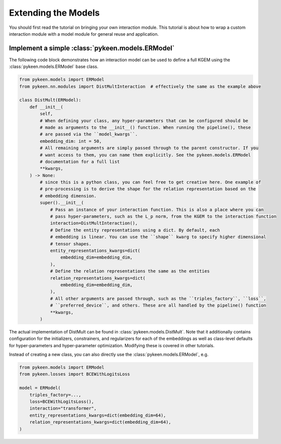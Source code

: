 Extending the Models
====================
You should first read the tutorial on bringing your own interaction module.
This tutorial is about how to wrap a custom interaction module with a model
module for general reuse and application.

Implement a simple :class:`pykeen.models.ERModel`
-------------------------------------------------
The following code block demonstrates how an interaction model can be used to define a full
KGEM using the :class:`pykeen.models.ERModel` base class.

.. code-block:: python

    from pykeen.models import ERModel
    from pykeen.nn.modules import DistMultInteraction  # effectively the same as the example above

    class DistMult(ERModel):
        def __init__(
            self,
            # When defining your class, any hyper-parameters that can be configured should be
            # made as arguments to the __init__() function. When running the pipeline(), these
            # are passed via the ``model_kwargs``.
            embedding_dim: int = 50,
            # All remaining arguments are simply passed through to the parent constructor. If you
            # want access to them, you can name them explicitly. See the pykeen.models.ERModel
            # documentation for a full list
            **kwargs,
        ) -> None:
            # since this is a python class, you can feel free to get creative here. One example of
            # pre-processing is to derive the shape for the relation representation based on the
            # embedding dimension.
            super().__init__(
                # Pass an instance of your interaction function. This is also a place where you can
                # pass hyper-parameters, such as the L_p norm, from the KGEM to the interaction function
                interaction=DistMultInteraction(),
                # Define the entity representations using a dict. By default, each
                # embedding is linear. You can use the ``shape`` kwarg to specify higher dimensional
                # tensor shapes.
                entity_representations_kwargs=dict(
                    embedding_dim=embedding_dim,
                ),
                # Define the relation representations the same as the entities
                relation_representations_kwargs=dict(
                    embedding_dim=embedding_dim,
                ),
                # All other arguments are passed through, such as the ``triples_factory``, ``loss``,
                # ``preferred_device``, and others. These are all handled by the pipeline() function
                **kwargs,
            )

The actual implementation of DistMult can be found in :class:`pykeen.models.DistMult`. Note that
it additionally contains configuration for the initializers, constrainers, and regularizers
for each of the embeddings as well as class-level defaults for hyper-parameters and hyper-parameter
optimization. Modifying these is covered in other tutorials.


Instead of creating a new class, you can also directly use the :class:`pykeen.models.ERModel`, e.g.

.. code-block:: python

    from pykeen.models import ERModel
    from pykeen.losses import BCEWithLogitsLoss

    model = ERModel(
        triples_factory=...,
        loss=BCEWithLogitsLoss(),
        interaction="transformer",
        entity_representations_kwargs=dict(embedding_dim=64),
        relation_representations_kwargs=dict(embedding_dim=64),
    )


.. todo::

    tutorial on rolling your own more complicated model, like :class:`pykeen.nn.modules.NTNInteraction` or
    :class:`pykeen.nn.modules.TransDInteraction`.

.. todo::

    tutorial on using some of the inheriting classes of :class:`pykeen.nn.modules.Interaction` like
    :class:`pykeen.nn.modules.FunctionalInteraction` or :class:`pykeen.nn.modules.TranslationalInteraction`
